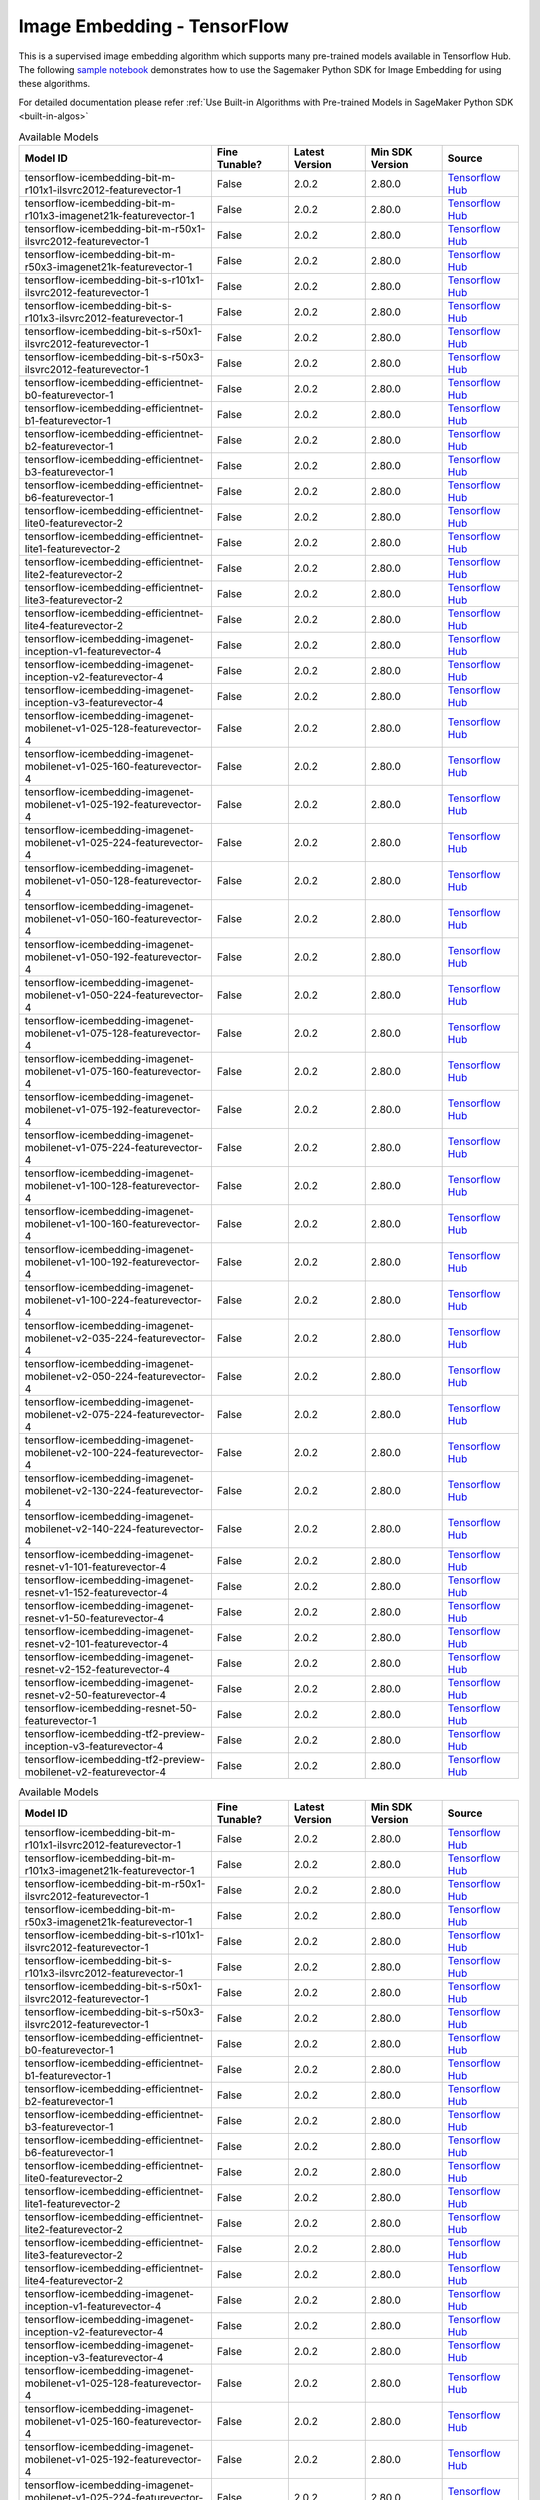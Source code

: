 #############################
Image Embedding - TensorFlow
#############################

This is a supervised image embedding algorithm which supports many pre-trained models available in Tensorflow Hub. The following
`sample notebook <https://github.com/aws/amazon-sagemaker-examples/blob/main/introduction_to_amazon_algorithms/jumpstart_image_embedding/Amazon_JumpStart_Image_Embedding.ipynb>`__
demonstrates how to use the Sagemaker Python SDK for Image Embedding for using these algorithms.

For detailed documentation please refer :ref:`Use Built-in Algorithms with Pre-trained Models in SageMaker Python SDK <built-in-algos>`

.. list-table:: Available Models
   :widths: 50 20 20 20 20
   :header-rows: 1
   :class: datatable

   * - Model ID
     - Fine Tunable?
     - Latest Version
     - Min SDK Version
     - Source
   * - tensorflow-icembedding-bit-m-r101x1-ilsvrc2012-featurevector-1
     - False
     - 2.0.2
     - 2.80.0
     - `Tensorflow Hub <https://tfhub.dev/google/bit/m-r101x1/1>`__
   * - tensorflow-icembedding-bit-m-r101x3-imagenet21k-featurevector-1
     - False
     - 2.0.2
     - 2.80.0
     - `Tensorflow Hub <https://tfhub.dev/google/bit/m-r101x3/1>`__
   * - tensorflow-icembedding-bit-m-r50x1-ilsvrc2012-featurevector-1
     - False
     - 2.0.2
     - 2.80.0
     - `Tensorflow Hub <https://tfhub.dev/google/bit/m-r50x1/1>`__
   * - tensorflow-icembedding-bit-m-r50x3-imagenet21k-featurevector-1
     - False
     - 2.0.2
     - 2.80.0
     - `Tensorflow Hub <https://tfhub.dev/google/bit/m-r50x3/1>`__
   * - tensorflow-icembedding-bit-s-r101x1-ilsvrc2012-featurevector-1
     - False
     - 2.0.2
     - 2.80.0
     - `Tensorflow Hub <https://tfhub.dev/google/bit/s-r101x1/1>`__
   * - tensorflow-icembedding-bit-s-r101x3-ilsvrc2012-featurevector-1
     - False
     - 2.0.2
     - 2.80.0
     - `Tensorflow Hub <https://tfhub.dev/google/bit/s-r101x3/1>`__
   * - tensorflow-icembedding-bit-s-r50x1-ilsvrc2012-featurevector-1
     - False
     - 2.0.2
     - 2.80.0
     - `Tensorflow Hub <https://tfhub.dev/google/bit/s-r50x1/1>`__
   * - tensorflow-icembedding-bit-s-r50x3-ilsvrc2012-featurevector-1
     - False
     - 2.0.2
     - 2.80.0
     - `Tensorflow Hub <https://tfhub.dev/google/bit/s-r50x3/1>`__
   * - tensorflow-icembedding-efficientnet-b0-featurevector-1
     - False
     - 2.0.2
     - 2.80.0
     - `Tensorflow Hub <https://tfhub.dev/google/efficientnet/b0/feature-vector/1>`__
   * - tensorflow-icembedding-efficientnet-b1-featurevector-1
     - False
     - 2.0.2
     - 2.80.0
     - `Tensorflow Hub <https://tfhub.dev/google/efficientnet/b1/feature-vector/1>`__
   * - tensorflow-icembedding-efficientnet-b2-featurevector-1
     - False
     - 2.0.2
     - 2.80.0
     - `Tensorflow Hub <https://tfhub.dev/google/efficientnet/b2/feature-vector/1>`__
   * - tensorflow-icembedding-efficientnet-b3-featurevector-1
     - False
     - 2.0.2
     - 2.80.0
     - `Tensorflow Hub <https://tfhub.dev/google/efficientnet/b3/feature-vector/1>`__
   * - tensorflow-icembedding-efficientnet-b6-featurevector-1
     - False
     - 2.0.2
     - 2.80.0
     - `Tensorflow Hub <https://tfhub.dev/google/efficientnet/b6/feature-vector/1>`__
   * - tensorflow-icembedding-efficientnet-lite0-featurevector-2
     - False
     - 2.0.2
     - 2.80.0
     - `Tensorflow Hub <https://tfhub.dev/tensorflow/efficientnet/lite0/feature-vector/2>`__
   * - tensorflow-icembedding-efficientnet-lite1-featurevector-2
     - False
     - 2.0.2
     - 2.80.0
     - `Tensorflow Hub <https://tfhub.dev/tensorflow/efficientnet/lite1/feature-vector/2>`__
   * - tensorflow-icembedding-efficientnet-lite2-featurevector-2
     - False
     - 2.0.2
     - 2.80.0
     - `Tensorflow Hub <https://tfhub.dev/tensorflow/efficientnet/lite2/feature-vector/2>`__
   * - tensorflow-icembedding-efficientnet-lite3-featurevector-2
     - False
     - 2.0.2
     - 2.80.0
     - `Tensorflow Hub <https://tfhub.dev/tensorflow/efficientnet/lite3/feature-vector/2>`__
   * - tensorflow-icembedding-efficientnet-lite4-featurevector-2
     - False
     - 2.0.2
     - 2.80.0
     - `Tensorflow Hub <https://tfhub.dev/tensorflow/efficientnet/lite4/feature-vector/2>`__
   * - tensorflow-icembedding-imagenet-inception-v1-featurevector-4
     - False
     - 2.0.2
     - 2.80.0
     - `Tensorflow Hub <https://tfhub.dev/google/imagenet/inception_v1/feature_vector/4>`__
   * - tensorflow-icembedding-imagenet-inception-v2-featurevector-4
     - False
     - 2.0.2
     - 2.80.0
     - `Tensorflow Hub <https://tfhub.dev/google/imagenet/inception_v2/feature_vector/4>`__
   * - tensorflow-icembedding-imagenet-inception-v3-featurevector-4
     - False
     - 2.0.2
     - 2.80.0
     - `Tensorflow Hub <https://tfhub.dev/google/imagenet/inception_v3/feature_vector/4>`__
   * - tensorflow-icembedding-imagenet-mobilenet-v1-025-128-featurevector-4
     - False
     - 2.0.2
     - 2.80.0
     - `Tensorflow Hub <https://tfhub.dev/google/imagenet/mobilenet_v1_025_128/feature_vector/4>`__
   * - tensorflow-icembedding-imagenet-mobilenet-v1-025-160-featurevector-4
     - False
     - 2.0.2
     - 2.80.0
     - `Tensorflow Hub <https://tfhub.dev/google/imagenet/mobilenet_v1_025_160/feature_vector/4>`__
   * - tensorflow-icembedding-imagenet-mobilenet-v1-025-192-featurevector-4
     - False
     - 2.0.2
     - 2.80.0
     - `Tensorflow Hub <https://tfhub.dev/google/imagenet/mobilenet_v1_025_192/feature_vector/4>`__
   * - tensorflow-icembedding-imagenet-mobilenet-v1-025-224-featurevector-4
     - False
     - 2.0.2
     - 2.80.0
     - `Tensorflow Hub <https://tfhub.dev/google/imagenet/mobilenet_v1_025_224/feature_vector/4>`__
   * - tensorflow-icembedding-imagenet-mobilenet-v1-050-128-featurevector-4
     - False
     - 2.0.2
     - 2.80.0
     - `Tensorflow Hub <https://tfhub.dev/google/imagenet/mobilenet_v1_050_128/feature_vector/4>`__
   * - tensorflow-icembedding-imagenet-mobilenet-v1-050-160-featurevector-4
     - False
     - 2.0.2
     - 2.80.0
     - `Tensorflow Hub <https://tfhub.dev/google/imagenet/mobilenet_v1_050_160/feature_vector/4>`__
   * - tensorflow-icembedding-imagenet-mobilenet-v1-050-192-featurevector-4
     - False
     - 2.0.2
     - 2.80.0
     - `Tensorflow Hub <https://tfhub.dev/google/imagenet/mobilenet_v1_050_192/feature_vector/4>`__
   * - tensorflow-icembedding-imagenet-mobilenet-v1-050-224-featurevector-4
     - False
     - 2.0.2
     - 2.80.0
     - `Tensorflow Hub <https://tfhub.dev/google/imagenet/mobilenet_v1_050_224/feature_vector/4>`__
   * - tensorflow-icembedding-imagenet-mobilenet-v1-075-128-featurevector-4
     - False
     - 2.0.2
     - 2.80.0
     - `Tensorflow Hub <https://tfhub.dev/google/imagenet/mobilenet_v1_075_128/feature_vector/4>`__
   * - tensorflow-icembedding-imagenet-mobilenet-v1-075-160-featurevector-4
     - False
     - 2.0.2
     - 2.80.0
     - `Tensorflow Hub <https://tfhub.dev/google/imagenet/mobilenet_v1_075_160/feature_vector/4>`__
   * - tensorflow-icembedding-imagenet-mobilenet-v1-075-192-featurevector-4
     - False
     - 2.0.2
     - 2.80.0
     - `Tensorflow Hub <https://tfhub.dev/google/imagenet/mobilenet_v1_075_192/feature_vector/4>`__
   * - tensorflow-icembedding-imagenet-mobilenet-v1-075-224-featurevector-4
     - False
     - 2.0.2
     - 2.80.0
     - `Tensorflow Hub <https://tfhub.dev/google/imagenet/mobilenet_v1_075_224/feature_vector/4>`__
   * - tensorflow-icembedding-imagenet-mobilenet-v1-100-128-featurevector-4
     - False
     - 2.0.2
     - 2.80.0
     - `Tensorflow Hub <https://tfhub.dev/google/imagenet/mobilenet_v1_100_128/feature_vector/4>`__
   * - tensorflow-icembedding-imagenet-mobilenet-v1-100-160-featurevector-4
     - False
     - 2.0.2
     - 2.80.0
     - `Tensorflow Hub <https://tfhub.dev/google/imagenet/mobilenet_v1_100_160/feature_vector/4>`__
   * - tensorflow-icembedding-imagenet-mobilenet-v1-100-192-featurevector-4
     - False
     - 2.0.2
     - 2.80.0
     - `Tensorflow Hub <https://tfhub.dev/google/imagenet/mobilenet_v1_100_192/feature_vector/4>`__
   * - tensorflow-icembedding-imagenet-mobilenet-v1-100-224-featurevector-4
     - False
     - 2.0.2
     - 2.80.0
     - `Tensorflow Hub <https://tfhub.dev/google/imagenet/mobilenet_v1_100_224/feature_vector/4>`__
   * - tensorflow-icembedding-imagenet-mobilenet-v2-035-224-featurevector-4
     - False
     - 2.0.2
     - 2.80.0
     - `Tensorflow Hub <https://tfhub.dev/google/imagenet/mobilenet_v2_035_224/feature_vector/4>`__
   * - tensorflow-icembedding-imagenet-mobilenet-v2-050-224-featurevector-4
     - False
     - 2.0.2
     - 2.80.0
     - `Tensorflow Hub <https://tfhub.dev/google/imagenet/mobilenet_v2_050_224/feature_vector/4>`__
   * - tensorflow-icembedding-imagenet-mobilenet-v2-075-224-featurevector-4
     - False
     - 2.0.2
     - 2.80.0
     - `Tensorflow Hub <https://tfhub.dev/google/imagenet/mobilenet_v2_075_224/feature_vector/4>`__
   * - tensorflow-icembedding-imagenet-mobilenet-v2-100-224-featurevector-4
     - False
     - 2.0.2
     - 2.80.0
     - `Tensorflow Hub <https://tfhub.dev/google/imagenet/mobilenet_v2_100_224/feature_vector/4>`__
   * - tensorflow-icembedding-imagenet-mobilenet-v2-130-224-featurevector-4
     - False
     - 2.0.2
     - 2.80.0
     - `Tensorflow Hub <https://tfhub.dev/google/imagenet/mobilenet_v2_130_224/feature_vector/4>`__
   * - tensorflow-icembedding-imagenet-mobilenet-v2-140-224-featurevector-4
     - False
     - 2.0.2
     - 2.80.0
     - `Tensorflow Hub <https://tfhub.dev/google/imagenet/mobilenet_v2_140_224/feature_vector/4>`__
   * - tensorflow-icembedding-imagenet-resnet-v1-101-featurevector-4
     - False
     - 2.0.2
     - 2.80.0
     - `Tensorflow Hub <https://tfhub.dev/google/imagenet/resnet_v1_101/feature_vector/4>`__
   * - tensorflow-icembedding-imagenet-resnet-v1-152-featurevector-4
     - False
     - 2.0.2
     - 2.80.0
     - `Tensorflow Hub <https://tfhub.dev/google/imagenet/resnet_v1_152/feature_vector/4>`__
   * - tensorflow-icembedding-imagenet-resnet-v1-50-featurevector-4
     - False
     - 2.0.2
     - 2.80.0
     - `Tensorflow Hub <https://tfhub.dev/google/imagenet/resnet_v1_50/feature_vector/4>`__
   * - tensorflow-icembedding-imagenet-resnet-v2-101-featurevector-4
     - False
     - 2.0.2
     - 2.80.0
     - `Tensorflow Hub <https://tfhub.dev/google/imagenet/resnet_v2_101/feature_vector/4>`__
   * - tensorflow-icembedding-imagenet-resnet-v2-152-featurevector-4
     - False
     - 2.0.2
     - 2.80.0
     - `Tensorflow Hub <https://tfhub.dev/google/imagenet/resnet_v2_152/feature_vector/4>`__
   * - tensorflow-icembedding-imagenet-resnet-v2-50-featurevector-4
     - False
     - 2.0.2
     - 2.80.0
     - `Tensorflow Hub <https://tfhub.dev/google/imagenet/resnet_v2_50/feature_vector/4>`__
   * - tensorflow-icembedding-resnet-50-featurevector-1
     - False
     - 2.0.2
     - 2.80.0
     - `Tensorflow Hub <https://tfhub.dev/tensorflow/resnet_50/feature_vector/1>`__
   * - tensorflow-icembedding-tf2-preview-inception-v3-featurevector-4
     - False
     - 2.0.2
     - 2.80.0
     - `Tensorflow Hub <https://tfhub.dev/google/tf2-preview/inception_v3/feature_vector/4>`__
   * - tensorflow-icembedding-tf2-preview-mobilenet-v2-featurevector-4
     - False
     - 2.0.2
     - 2.80.0
     - `Tensorflow Hub <https://tfhub.dev/google/tf2-preview/mobilenet_v2/feature_vector/4>`__

.. list-table:: Available Models
   :widths: 50 20 20 20 20
   :header-rows: 1
   :class: datatable

   * - Model ID
     - Fine Tunable?
     - Latest Version
     - Min SDK Version
     - Source
   * - tensorflow-icembedding-bit-m-r101x1-ilsvrc2012-featurevector-1
     - False
     - 2.0.2
     - 2.80.0
     - `Tensorflow Hub <https://tfhub.dev/google/bit/m-r101x1/1>`__
   * - tensorflow-icembedding-bit-m-r101x3-imagenet21k-featurevector-1
     - False
     - 2.0.2
     - 2.80.0
     - `Tensorflow Hub <https://tfhub.dev/google/bit/m-r101x3/1>`__
   * - tensorflow-icembedding-bit-m-r50x1-ilsvrc2012-featurevector-1
     - False
     - 2.0.2
     - 2.80.0
     - `Tensorflow Hub <https://tfhub.dev/google/bit/m-r50x1/1>`__
   * - tensorflow-icembedding-bit-m-r50x3-imagenet21k-featurevector-1
     - False
     - 2.0.2
     - 2.80.0
     - `Tensorflow Hub <https://tfhub.dev/google/bit/m-r50x3/1>`__
   * - tensorflow-icembedding-bit-s-r101x1-ilsvrc2012-featurevector-1
     - False
     - 2.0.2
     - 2.80.0
     - `Tensorflow Hub <https://tfhub.dev/google/bit/s-r101x1/1>`__
   * - tensorflow-icembedding-bit-s-r101x3-ilsvrc2012-featurevector-1
     - False
     - 2.0.2
     - 2.80.0
     - `Tensorflow Hub <https://tfhub.dev/google/bit/s-r101x3/1>`__
   * - tensorflow-icembedding-bit-s-r50x1-ilsvrc2012-featurevector-1
     - False
     - 2.0.2
     - 2.80.0
     - `Tensorflow Hub <https://tfhub.dev/google/bit/s-r50x1/1>`__
   * - tensorflow-icembedding-bit-s-r50x3-ilsvrc2012-featurevector-1
     - False
     - 2.0.2
     - 2.80.0
     - `Tensorflow Hub <https://tfhub.dev/google/bit/s-r50x3/1>`__
   * - tensorflow-icembedding-efficientnet-b0-featurevector-1
     - False
     - 2.0.2
     - 2.80.0
     - `Tensorflow Hub <https://tfhub.dev/google/efficientnet/b0/feature-vector/1>`__
   * - tensorflow-icembedding-efficientnet-b1-featurevector-1
     - False
     - 2.0.2
     - 2.80.0
     - `Tensorflow Hub <https://tfhub.dev/google/efficientnet/b1/feature-vector/1>`__
   * - tensorflow-icembedding-efficientnet-b2-featurevector-1
     - False
     - 2.0.2
     - 2.80.0
     - `Tensorflow Hub <https://tfhub.dev/google/efficientnet/b2/feature-vector/1>`__
   * - tensorflow-icembedding-efficientnet-b3-featurevector-1
     - False
     - 2.0.2
     - 2.80.0
     - `Tensorflow Hub <https://tfhub.dev/google/efficientnet/b3/feature-vector/1>`__
   * - tensorflow-icembedding-efficientnet-b6-featurevector-1
     - False
     - 2.0.2
     - 2.80.0
     - `Tensorflow Hub <https://tfhub.dev/google/efficientnet/b6/feature-vector/1>`__
   * - tensorflow-icembedding-efficientnet-lite0-featurevector-2
     - False
     - 2.0.2
     - 2.80.0
     - `Tensorflow Hub <https://tfhub.dev/tensorflow/efficientnet/lite0/feature-vector/2>`__
   * - tensorflow-icembedding-efficientnet-lite1-featurevector-2
     - False
     - 2.0.2
     - 2.80.0
     - `Tensorflow Hub <https://tfhub.dev/tensorflow/efficientnet/lite1/feature-vector/2>`__
   * - tensorflow-icembedding-efficientnet-lite2-featurevector-2
     - False
     - 2.0.2
     - 2.80.0
     - `Tensorflow Hub <https://tfhub.dev/tensorflow/efficientnet/lite2/feature-vector/2>`__
   * - tensorflow-icembedding-efficientnet-lite3-featurevector-2
     - False
     - 2.0.2
     - 2.80.0
     - `Tensorflow Hub <https://tfhub.dev/tensorflow/efficientnet/lite3/feature-vector/2>`__
   * - tensorflow-icembedding-efficientnet-lite4-featurevector-2
     - False
     - 2.0.2
     - 2.80.0
     - `Tensorflow Hub <https://tfhub.dev/tensorflow/efficientnet/lite4/feature-vector/2>`__
   * - tensorflow-icembedding-imagenet-inception-v1-featurevector-4
     - False
     - 2.0.2
     - 2.80.0
     - `Tensorflow Hub <https://tfhub.dev/google/imagenet/inception_v1/feature_vector/4>`__
   * - tensorflow-icembedding-imagenet-inception-v2-featurevector-4
     - False
     - 2.0.2
     - 2.80.0
     - `Tensorflow Hub <https://tfhub.dev/google/imagenet/inception_v2/feature_vector/4>`__
   * - tensorflow-icembedding-imagenet-inception-v3-featurevector-4
     - False
     - 2.0.2
     - 2.80.0
     - `Tensorflow Hub <https://tfhub.dev/google/imagenet/inception_v3/feature_vector/4>`__
   * - tensorflow-icembedding-imagenet-mobilenet-v1-025-128-featurevector-4
     - False
     - 2.0.2
     - 2.80.0
     - `Tensorflow Hub <https://tfhub.dev/google/imagenet/mobilenet_v1_025_128/feature_vector/4>`__
   * - tensorflow-icembedding-imagenet-mobilenet-v1-025-160-featurevector-4
     - False
     - 2.0.2
     - 2.80.0
     - `Tensorflow Hub <https://tfhub.dev/google/imagenet/mobilenet_v1_025_160/feature_vector/4>`__
   * - tensorflow-icembedding-imagenet-mobilenet-v1-025-192-featurevector-4
     - False
     - 2.0.2
     - 2.80.0
     - `Tensorflow Hub <https://tfhub.dev/google/imagenet/mobilenet_v1_025_192/feature_vector/4>`__
   * - tensorflow-icembedding-imagenet-mobilenet-v1-025-224-featurevector-4
     - False
     - 2.0.2
     - 2.80.0
     - `Tensorflow Hub <https://tfhub.dev/google/imagenet/mobilenet_v1_025_224/feature_vector/4>`__
   * - tensorflow-icembedding-imagenet-mobilenet-v1-050-128-featurevector-4
     - False
     - 2.0.2
     - 2.80.0
     - `Tensorflow Hub <https://tfhub.dev/google/imagenet/mobilenet_v1_050_128/feature_vector/4>`__
   * - tensorflow-icembedding-imagenet-mobilenet-v1-050-160-featurevector-4
     - False
     - 2.0.2
     - 2.80.0
     - `Tensorflow Hub <https://tfhub.dev/google/imagenet/mobilenet_v1_050_160/feature_vector/4>`__
   * - tensorflow-icembedding-imagenet-mobilenet-v1-050-192-featurevector-4
     - False
     - 2.0.2
     - 2.80.0
     - `Tensorflow Hub <https://tfhub.dev/google/imagenet/mobilenet_v1_050_192/feature_vector/4>`__
   * - tensorflow-icembedding-imagenet-mobilenet-v1-050-224-featurevector-4
     - False
     - 2.0.2
     - 2.80.0
     - `Tensorflow Hub <https://tfhub.dev/google/imagenet/mobilenet_v1_050_224/feature_vector/4>`__
   * - tensorflow-icembedding-imagenet-mobilenet-v1-075-128-featurevector-4
     - False
     - 2.0.2
     - 2.80.0
     - `Tensorflow Hub <https://tfhub.dev/google/imagenet/mobilenet_v1_075_128/feature_vector/4>`__
   * - tensorflow-icembedding-imagenet-mobilenet-v1-075-160-featurevector-4
     - False
     - 2.0.2
     - 2.80.0
     - `Tensorflow Hub <https://tfhub.dev/google/imagenet/mobilenet_v1_075_160/feature_vector/4>`__
   * - tensorflow-icembedding-imagenet-mobilenet-v1-075-192-featurevector-4
     - False
     - 2.0.2
     - 2.80.0
     - `Tensorflow Hub <https://tfhub.dev/google/imagenet/mobilenet_v1_075_192/feature_vector/4>`__
   * - tensorflow-icembedding-imagenet-mobilenet-v1-075-224-featurevector-4
     - False
     - 2.0.2
     - 2.80.0
     - `Tensorflow Hub <https://tfhub.dev/google/imagenet/mobilenet_v1_075_224/feature_vector/4>`__
   * - tensorflow-icembedding-imagenet-mobilenet-v1-100-128-featurevector-4
     - False
     - 2.0.2
     - 2.80.0
     - `Tensorflow Hub <https://tfhub.dev/google/imagenet/mobilenet_v1_100_128/feature_vector/4>`__
   * - tensorflow-icembedding-imagenet-mobilenet-v1-100-160-featurevector-4
     - False
     - 2.0.2
     - 2.80.0
     - `Tensorflow Hub <https://tfhub.dev/google/imagenet/mobilenet_v1_100_160/feature_vector/4>`__
   * - tensorflow-icembedding-imagenet-mobilenet-v1-100-192-featurevector-4
     - False
     - 2.0.2
     - 2.80.0
     - `Tensorflow Hub <https://tfhub.dev/google/imagenet/mobilenet_v1_100_192/feature_vector/4>`__
   * - tensorflow-icembedding-imagenet-mobilenet-v1-100-224-featurevector-4
     - False
     - 2.0.2
     - 2.80.0
     - `Tensorflow Hub <https://tfhub.dev/google/imagenet/mobilenet_v1_100_224/feature_vector/4>`__
   * - tensorflow-icembedding-imagenet-mobilenet-v2-035-224-featurevector-4
     - False
     - 2.0.2
     - 2.80.0
     - `Tensorflow Hub <https://tfhub.dev/google/imagenet/mobilenet_v2_035_224/feature_vector/4>`__
   * - tensorflow-icembedding-imagenet-mobilenet-v2-050-224-featurevector-4
     - False
     - 2.0.2
     - 2.80.0
     - `Tensorflow Hub <https://tfhub.dev/google/imagenet/mobilenet_v2_050_224/feature_vector/4>`__
   * - tensorflow-icembedding-imagenet-mobilenet-v2-075-224-featurevector-4
     - False
     - 2.0.2
     - 2.80.0
     - `Tensorflow Hub <https://tfhub.dev/google/imagenet/mobilenet_v2_075_224/feature_vector/4>`__
   * - tensorflow-icembedding-imagenet-mobilenet-v2-100-224-featurevector-4
     - False
     - 2.0.2
     - 2.80.0
     - `Tensorflow Hub <https://tfhub.dev/google/imagenet/mobilenet_v2_100_224/feature_vector/4>`__
   * - tensorflow-icembedding-imagenet-mobilenet-v2-130-224-featurevector-4
     - False
     - 2.0.2
     - 2.80.0
     - `Tensorflow Hub <https://tfhub.dev/google/imagenet/mobilenet_v2_130_224/feature_vector/4>`__
   * - tensorflow-icembedding-imagenet-mobilenet-v2-140-224-featurevector-4
     - False
     - 2.0.2
     - 2.80.0
     - `Tensorflow Hub <https://tfhub.dev/google/imagenet/mobilenet_v2_140_224/feature_vector/4>`__
   * - tensorflow-icembedding-imagenet-resnet-v1-101-featurevector-4
     - False
     - 2.0.2
     - 2.80.0
     - `Tensorflow Hub <https://tfhub.dev/google/imagenet/resnet_v1_101/feature_vector/4>`__
   * - tensorflow-icembedding-imagenet-resnet-v1-152-featurevector-4
     - False
     - 2.0.2
     - 2.80.0
     - `Tensorflow Hub <https://tfhub.dev/google/imagenet/resnet_v1_152/feature_vector/4>`__
   * - tensorflow-icembedding-imagenet-resnet-v1-50-featurevector-4
     - False
     - 2.0.2
     - 2.80.0
     - `Tensorflow Hub <https://tfhub.dev/google/imagenet/resnet_v1_50/feature_vector/4>`__
   * - tensorflow-icembedding-imagenet-resnet-v2-101-featurevector-4
     - False
     - 2.0.2
     - 2.80.0
     - `Tensorflow Hub <https://tfhub.dev/google/imagenet/resnet_v2_101/feature_vector/4>`__
   * - tensorflow-icembedding-imagenet-resnet-v2-152-featurevector-4
     - False
     - 2.0.2
     - 2.80.0
     - `Tensorflow Hub <https://tfhub.dev/google/imagenet/resnet_v2_152/feature_vector/4>`__
   * - tensorflow-icembedding-imagenet-resnet-v2-50-featurevector-4
     - False
     - 2.0.2
     - 2.80.0
     - `Tensorflow Hub <https://tfhub.dev/google/imagenet/resnet_v2_50/feature_vector/4>`__
   * - tensorflow-icembedding-resnet-50-featurevector-1
     - False
     - 2.0.2
     - 2.80.0
     - `Tensorflow Hub <https://tfhub.dev/tensorflow/resnet_50/feature_vector/1>`__
   * - tensorflow-icembedding-tf2-preview-inception-v3-featurevector-4
     - False
     - 2.0.2
     - 2.80.0
     - `Tensorflow Hub <https://tfhub.dev/google/tf2-preview/inception_v3/feature_vector/4>`__
   * - tensorflow-icembedding-tf2-preview-mobilenet-v2-featurevector-4
     - False
     - 2.0.2
     - 2.80.0
     - `Tensorflow Hub <https://tfhub.dev/google/tf2-preview/mobilenet_v2/feature_vector/4>`__

